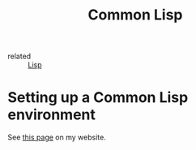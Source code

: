 :PROPERTIES:
:ID:       d30f3dfd-da41-46f8-ae6e-a242fdb73be2
:CREATED:  [2022-01-23 Sun 13:31]
:END:
#+title: Common Lisp

- related :: [[id:e7285d88-7c78-4bbe-a5ee-ff4bd31ad85a][Lisp]]

* Setting up a Common Lisp environment
:PROPERTIES:
:CREATED:  [2022-01-23 Sun 13:36]
:END:

See [[http://anthony.lecigne.net/notes/common-lisp.html][this page]] on my website.
